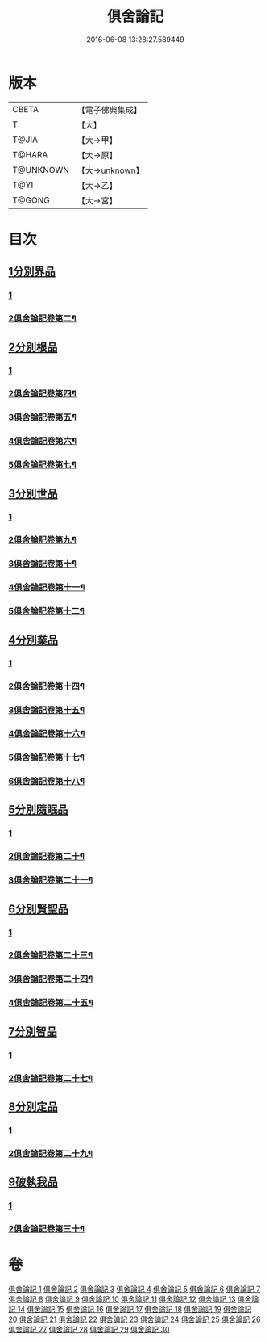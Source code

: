 #+TITLE: 俱舍論記 
#+DATE: 2016-06-08 13:28:27.589449

* 版本
 |     CBETA|【電子佛典集成】|
 |         T|【大】     |
 |     T@JIA|【大→甲】   |
 |    T@HARA|【大→原】   |
 | T@UNKNOWN|【大→unknown】|
 |      T@YI|【大→乙】   |
 |    T@GONG|【大→宮】   |

* 目次
** [[file:KR6l0034_001.txt::001-0001a5][1分別界品]]
*** [[file:KR6l0034_001.txt::001-0001a5][1]]
*** [[file:KR6l0034_002.txt::002-0034b2][2俱舍論記卷第二¶]]
** [[file:KR6l0034_003.txt::003-0055c18][2分別根品]]
*** [[file:KR6l0034_003.txt::003-0055c18][1]]
*** [[file:KR6l0034_004.txt::004-0070a20][2俱舍論記卷第四¶]]
*** [[file:KR6l0034_005.txt::005-0092c7][3俱舍論記卷第五¶]]
*** [[file:KR6l0034_006.txt::006-0112b14][4俱舍論記卷第六¶]]
*** [[file:KR6l0034_007.txt::007-0133a8][5俱舍論記卷第七¶]]
** [[file:KR6l0034_008.txt::008-0148a4][3分別世品]]
*** [[file:KR6l0034_008.txt::008-0148a4][1]]
*** [[file:KR6l0034_009.txt::009-0160a2][2俱舍論記卷第九¶]]
*** [[file:KR6l0034_010.txt::010-0173a23][3俱舍論記卷第十¶]]
*** [[file:KR6l0034_011.txt::011-0185b8][4俱舍論記卷第十一¶]]
*** [[file:KR6l0034_012.txt::012-0192b8][5俱舍論記卷第十二¶]]
** [[file:KR6l0034_013.txt::013-0200b4][4分別業品]]
*** [[file:KR6l0034_013.txt::013-0200b4][1]]
*** [[file:KR6l0034_014.txt::014-0217a11][2俱舍論記卷第十四¶]]
*** [[file:KR6l0034_015.txt::015-0230a2][3俱舍論記卷第十五¶]]
*** [[file:KR6l0034_016.txt::016-0250c2][4俱舍論記卷第十六¶]]
*** [[file:KR6l0034_017.txt::017-0264a17][5俱舍論記卷第十七¶]]
*** [[file:KR6l0034_018.txt::018-0276b13][6俱舍論記卷第十八¶]]
** [[file:KR6l0034_019.txt::019-0291a4][5分別隨眠品]]
*** [[file:KR6l0034_019.txt::019-0291a4][1]]
*** [[file:KR6l0034_020.txt::020-0309b18][2俱舍論記卷第二十¶]]
*** [[file:KR6l0034_021.txt::021-0318c2][3俱舍論記卷第二十一¶]]
** [[file:KR6l0034_022.txt::022-0332c4][6分別賢聖品]]
*** [[file:KR6l0034_022.txt::022-0332c4][1]]
*** [[file:KR6l0034_023.txt::023-0343a2][2俱舍論記卷第二十三¶]]
*** [[file:KR6l0034_024.txt::024-0357a14][3俱舍論記卷第二十四¶]]
*** [[file:KR6l0034_025.txt::025-0371c6][4俱舍論記卷第二十五¶]]
** [[file:KR6l0034_026.txt::026-0383b9][7分別智品]]
*** [[file:KR6l0034_026.txt::026-0383b9][1]]
*** [[file:KR6l0034_027.txt::027-0403b3][2俱舍論記卷第二十七¶]]
** [[file:KR6l0034_028.txt::028-0417a22][8分別定品]]
*** [[file:KR6l0034_028.txt::028-0417a22][1]]
*** [[file:KR6l0034_029.txt::029-0432c23][2俱舍論記卷第二十九¶]]
** [[file:KR6l0034_029.txt::029-0438c15][9破執我品]]
*** [[file:KR6l0034_029.txt::029-0438c15][1]]
*** [[file:KR6l0034_030.txt::030-0444a19][2俱舍論記卷第三十¶]]

* 卷
[[file:KR6l0034_001.txt][俱舍論記 1]]
[[file:KR6l0034_002.txt][俱舍論記 2]]
[[file:KR6l0034_003.txt][俱舍論記 3]]
[[file:KR6l0034_004.txt][俱舍論記 4]]
[[file:KR6l0034_005.txt][俱舍論記 5]]
[[file:KR6l0034_006.txt][俱舍論記 6]]
[[file:KR6l0034_007.txt][俱舍論記 7]]
[[file:KR6l0034_008.txt][俱舍論記 8]]
[[file:KR6l0034_009.txt][俱舍論記 9]]
[[file:KR6l0034_010.txt][俱舍論記 10]]
[[file:KR6l0034_011.txt][俱舍論記 11]]
[[file:KR6l0034_012.txt][俱舍論記 12]]
[[file:KR6l0034_013.txt][俱舍論記 13]]
[[file:KR6l0034_014.txt][俱舍論記 14]]
[[file:KR6l0034_015.txt][俱舍論記 15]]
[[file:KR6l0034_016.txt][俱舍論記 16]]
[[file:KR6l0034_017.txt][俱舍論記 17]]
[[file:KR6l0034_018.txt][俱舍論記 18]]
[[file:KR6l0034_019.txt][俱舍論記 19]]
[[file:KR6l0034_020.txt][俱舍論記 20]]
[[file:KR6l0034_021.txt][俱舍論記 21]]
[[file:KR6l0034_022.txt][俱舍論記 22]]
[[file:KR6l0034_023.txt][俱舍論記 23]]
[[file:KR6l0034_024.txt][俱舍論記 24]]
[[file:KR6l0034_025.txt][俱舍論記 25]]
[[file:KR6l0034_026.txt][俱舍論記 26]]
[[file:KR6l0034_027.txt][俱舍論記 27]]
[[file:KR6l0034_028.txt][俱舍論記 28]]
[[file:KR6l0034_029.txt][俱舍論記 29]]
[[file:KR6l0034_030.txt][俱舍論記 30]]

